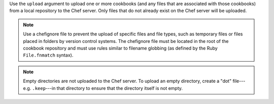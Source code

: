 .. The contents of this file may be included in multiple topics (using the includes directive).
.. The contents of this file should be modified in a way that preserves its ability to appear in multiple topics.


Use the ``upload`` argument to upload one or more cookbooks (and any files that are associated with those cookbooks) from a local repository to the Chef server. Only files that do not already exist on the Chef server will be uploaded.

.. note:: Use a chefignore file to prevent the upload of specific files and file types, such as temporary files or files placed in folders by version control systems. The chefignore file must be located in the root of the cookbook repository and must use rules similar to filename globbing (as defined by the Ruby ``File.fnmatch`` syntax).

.. note:: Empty directories are not uploaded to the Chef server. To upload an empty directory, create a "dot" file---e.g. ``.keep``---in that directory to ensure that the directory itself is not empty.

